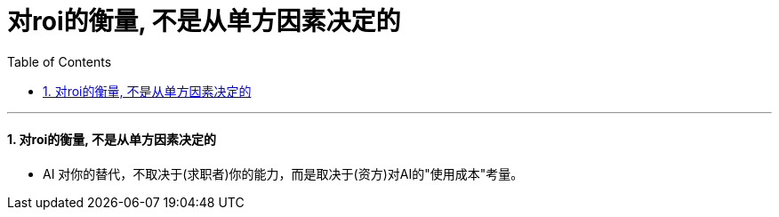 
= 对roi的衡量, 不是从单方因素决定的
:toc: left
:toclevels: 3
:sectnums:

'''

==== 对roi的衡量, 不是从单方因素决定的

- AI 对你的替代，不取决于(求职者)你的能力，而是取决于(资方)对AI的"使用成本"考量。




